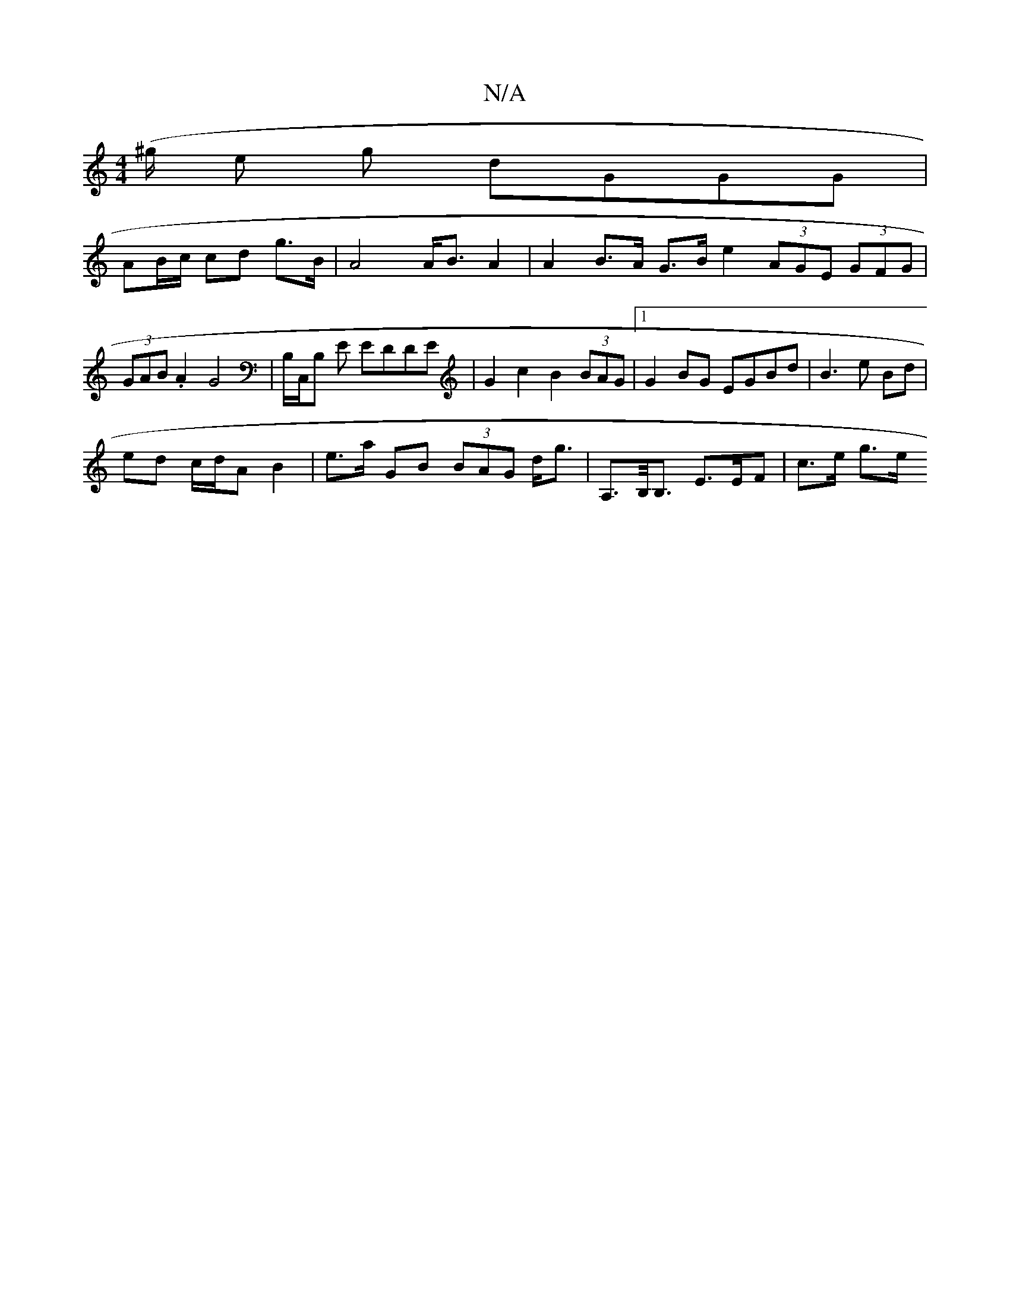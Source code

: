 X:1
T:N/A
M:4/4
R:N/A
K:Cmajor
, ('/^g/2 e g dGGG |
AB/c/ cd g>B | A4 A<B A2 | A2 B>A G>B e2 (3AGE (3GFG|
(3GAB .A2 G4 | B,/C,/B, E EDDE | G2 c2 B2(3BAG|1 G2BG EGBd | B3 e Bd |
ed c/d/A B2 |e>a GB (3BAG d<g|A,>B,<B, E>EF | c>e g>e 